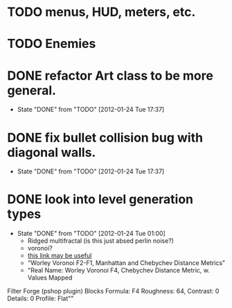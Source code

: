 
* TODO menus, HUD, meters, etc.
* TODO Enemies

* DONE refactor Art class to be more general.
CLOSED: [2012-01-24 Tue 17:37]
- State "DONE"       from "TODO"       [2012-01-24 Tue 17:37]
* DONE fix bullet collision bug with diagonal walls.
CLOSED: [2012-01-24 Tue 17:37]
- State "DONE"       from "TODO"       [2012-01-24 Tue 17:37]
* DONE look into level generation types
CLOSED: [2012-01-24 Tue 01:00]
- State "DONE"       from "TODO"       [2012-01-24 Tue 01:00]
  - Ridged multifractal (is this just absed perlin noise?)
  - voronoi?
  - [[http://www.neilblevins.com/cg_education/procedural_noise/procedural_noise.html][this link may be useful]]
  - "Worley Voronoi F2-F1, Manhattan and Chebychev Distance Metrics"
  - "Real Name: Worley Voronoi F4, Chebychev Distance Metric, w. Values Mapped
Filter Forge (pshop plugin)
Blocks
Formula: F4
Roughness: 64, Contrast: 0
Details: 0
Profile: Flat""
